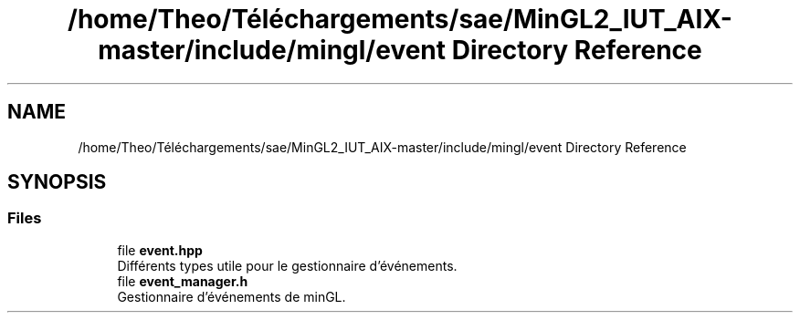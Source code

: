 .TH "/home/Theo/Téléchargements/sae/MinGL2_IUT_AIX-master/include/mingl/event Directory Reference" 3 "Sun Jan 12 2025" "My Project" \" -*- nroff -*-
.ad l
.nh
.SH NAME
/home/Theo/Téléchargements/sae/MinGL2_IUT_AIX-master/include/mingl/event Directory Reference
.SH SYNOPSIS
.br
.PP
.SS "Files"

.in +1c
.ti -1c
.RI "file \fBevent\&.hpp\fP"
.br
.RI "Différents types utile pour le gestionnaire d'événements\&. "
.ti -1c
.RI "file \fBevent_manager\&.h\fP"
.br
.RI "Gestionnaire d'événements de minGL\&. "
.in -1c
